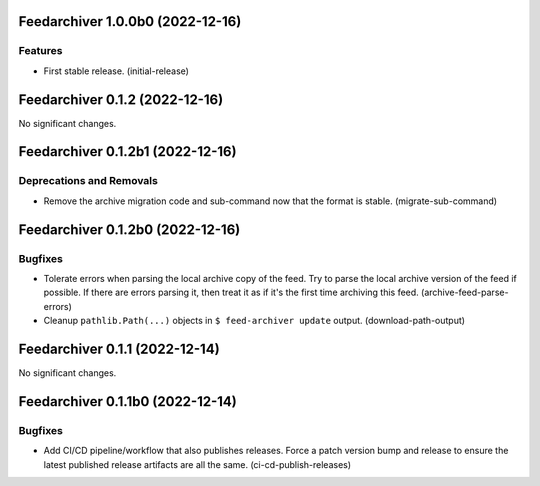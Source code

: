 Feedarchiver 1.0.0b0 (2022-12-16)
=================================

Features
--------

- First stable release. (initial-release)


Feedarchiver 0.1.2 (2022-12-16)
===============================

No significant changes.


Feedarchiver 0.1.2b1 (2022-12-16)
=================================

Deprecations and Removals
-------------------------

- Remove the archive migration code and sub-command now that the format is stable. (migrate-sub-command)


Feedarchiver 0.1.2b0 (2022-12-16)
=================================

Bugfixes
--------

- Tolerate errors when parsing the local archive copy of the feed.  Try to parse the local
  archive version of the feed if possible.  If there are errors parsing it, then treat it
  as if it's the first time archiving this feed. (archive-feed-parse-errors)
- Cleanup ``pathlib.Path(...)`` objects in ``$ feed-archiver update`` output. (download-path-output)


Feedarchiver 0.1.1 (2022-12-14)
===============================

No significant changes.


Feedarchiver 0.1.1b0 (2022-12-14)
=================================

Bugfixes
--------

- Add CI/CD pipeline/workflow that also publishes releases.  Force a patch version bump
  and release to ensure the latest published release artifacts are all the same. (ci-cd-publish-releases)
